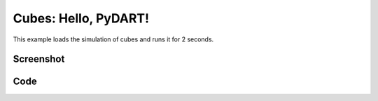 Cubes: Hello, PyDART!
===================================
This example loads the simulation of cubes and runs it for 2 seconds.


Screenshot
^^^^^^^^^^^^

.. image:: images/hello_pydart.png

Code
^^^^^^^^^^^^

.. code-block:: python
   :linenos:

    import pydart2 as pydart

    if __name__ == '__main__':
        print('Hello, PyDART!')

        pydart.init()
        print('pydart initialization OK')

        world = pydart.World(1.0 / 2000.0, './data/skel/cubes.skel')
        print('pydart create_world OK')

        while world.t < 2.0:
            if world.nframes % 100 == 0:
                skel = world.skeletons[-1]
                print("%.4fs: The last cube COM = %s" % (world.t, str(skel.C)))
            world.step()
